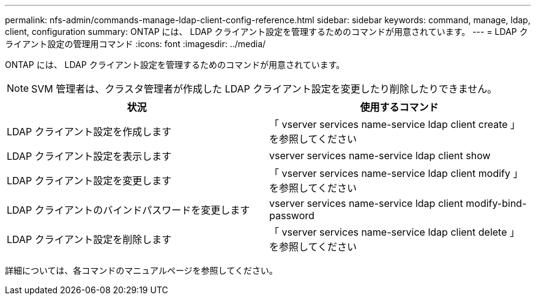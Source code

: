 ---
permalink: nfs-admin/commands-manage-ldap-client-config-reference.html 
sidebar: sidebar 
keywords: command, manage, ldap, client, configuration 
summary: ONTAP には、 LDAP クライアント設定を管理するためのコマンドが用意されています。 
---
= LDAP クライアント設定の管理用コマンド
:icons: font
:imagesdir: ../media/


[role="lead"]
ONTAP には、 LDAP クライアント設定を管理するためのコマンドが用意されています。

[NOTE]
====
SVM 管理者は、クラスタ管理者が作成した LDAP クライアント設定を変更したり削除したりできません。

====
[cols="2*"]
|===
| 状況 | 使用するコマンド 


 a| 
LDAP クライアント設定を作成します
 a| 
「 vserver services name-service ldap client create 」を参照してください



 a| 
LDAP クライアント設定を表示します
 a| 
vserver services name-service ldap client show



 a| 
LDAP クライアント設定を変更します
 a| 
「 vserver services name-service ldap client modify 」を参照してください



 a| 
LDAP クライアントのバインドパスワードを変更します
 a| 
vserver services name-service ldap client modify-bind-password



 a| 
LDAP クライアント設定を削除します
 a| 
「 vserver services name-service ldap client delete 」を参照してください

|===
詳細については、各コマンドのマニュアルページを参照してください。
